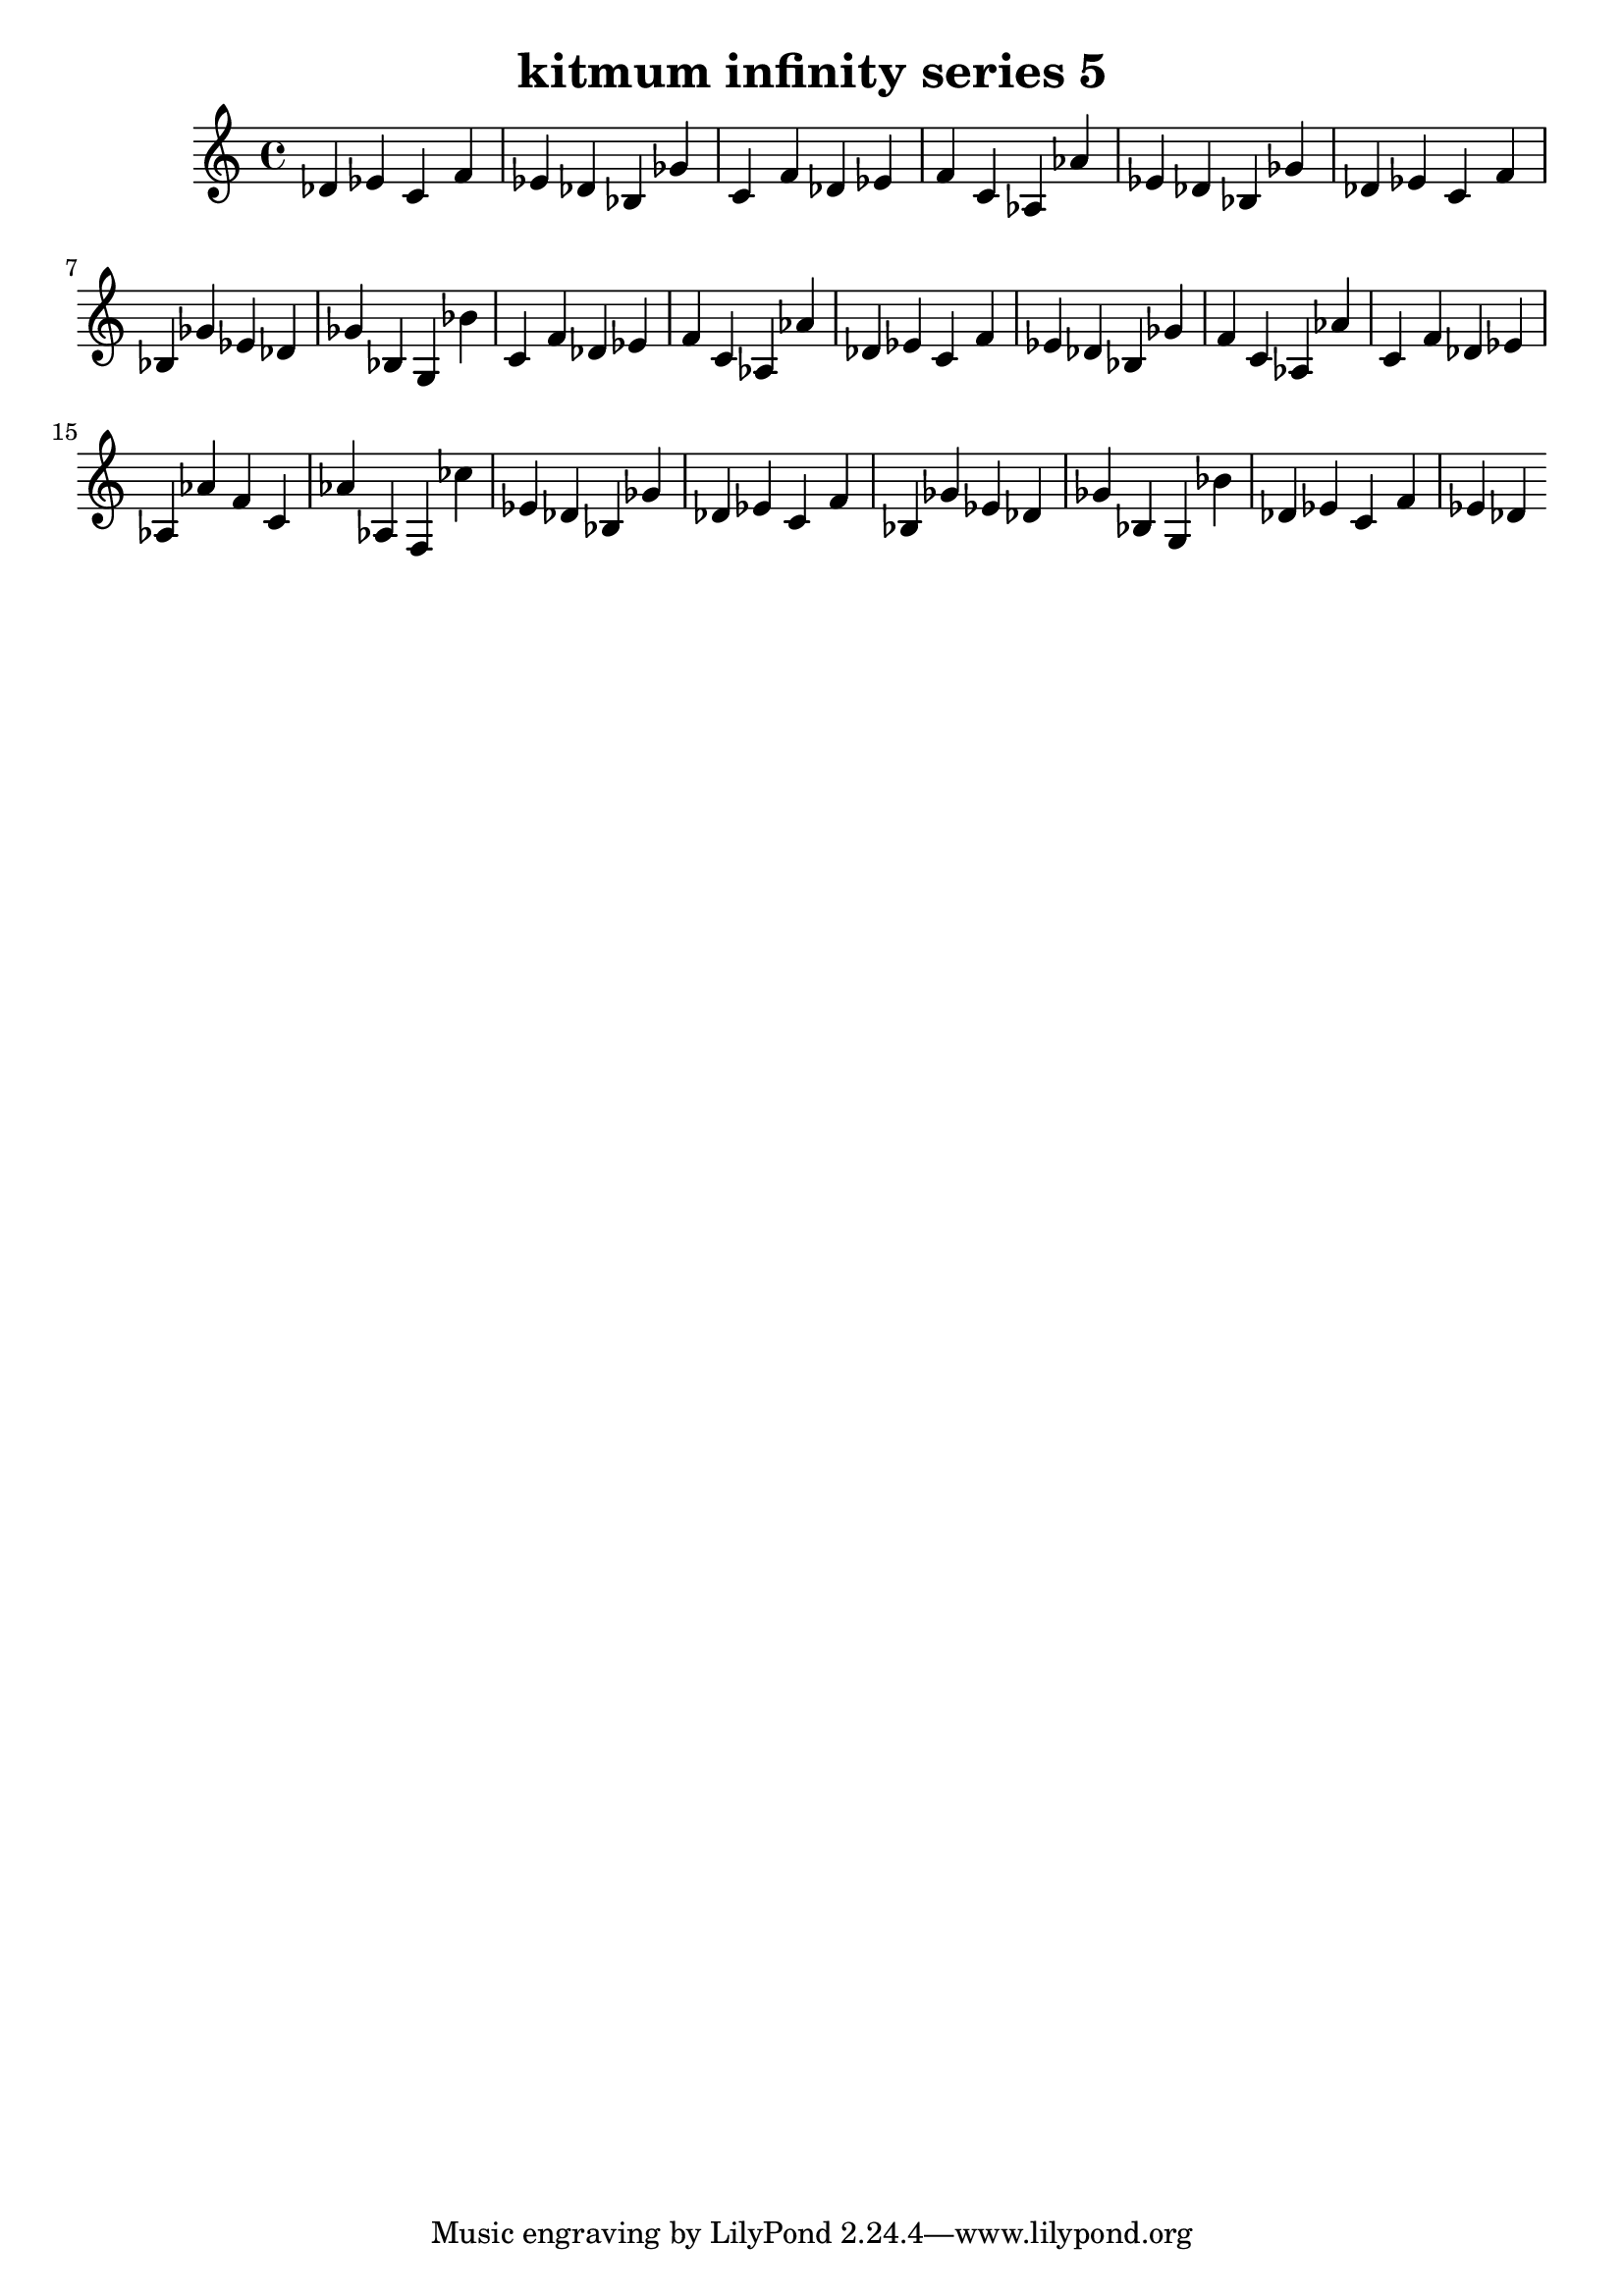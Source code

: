 \version "2.24.3"

\header {
  title = "kitmum infinity series 5"
}

global = {
  \key c \major
}

melody = \relative c' {
  \global
   des es c f es des bes ges' c, f des es f c as as' es des bes ges' des es c f bes, ges' es des ges bes, g bes'
   c, f des es f c as as' des, es c f es des bes ges' f c as as' c, f des es as, as' f c as' as, f
   ces'' es, des bes ges' des es c f bes, ges' es des ges bes, g bes' des, es c f es des
  
}

words = \lyricmode {
  
  
}

\score {
  <<
    \new Staff { \melody }
    \addlyrics { \words }
  >>
  \layout { }
  \midi { }
}